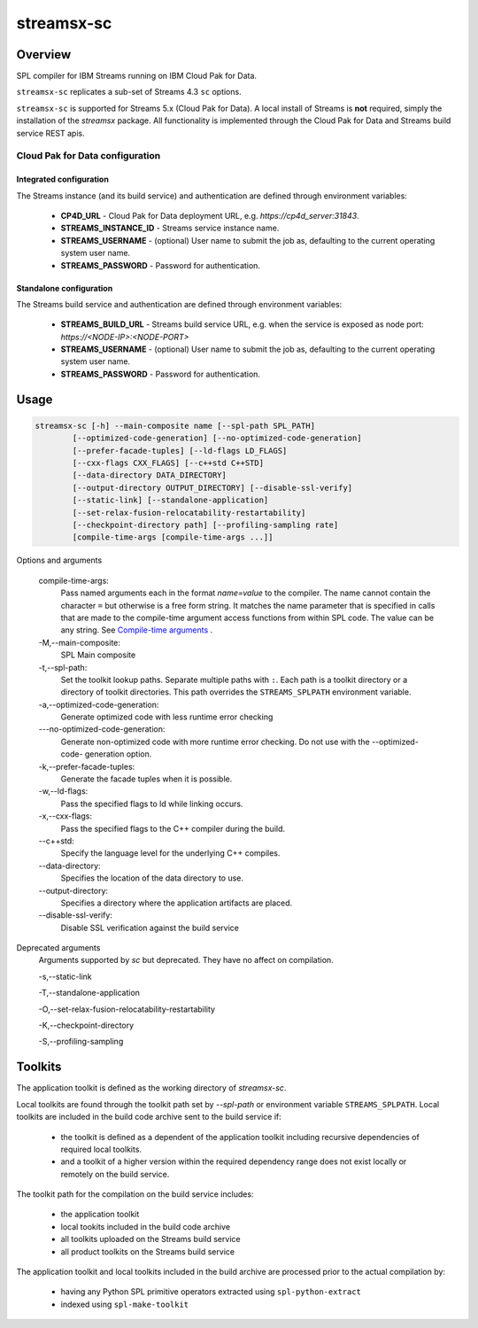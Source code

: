 ###################
streamsx-sc
###################

********
Overview
********

SPL compiler for IBM Streams running on IBM Cloud Pak for Data.

``streamsx-sc`` replicates a sub-set of Streams 4.3 ``sc`` options.

``streamsx-sc`` is supported for Streams 5.x (Cloud Pak for Data).
A local install of Streams is **not** required,
simply the installation of the `streamsx` package. All functionality
is implemented through the Cloud Pak for Data and Streams build service REST apis.

Cloud Pak for Data configuration
================================

Integrated configuration
------------------------

The Streams instance (and its build service) and authentication are defined through environment variables:

    * **CP4D_URL** - Cloud Pak for Data deployment URL, e.g. `https://cp4d_server:31843`.
    * **STREAMS_INSTANCE_ID** - Streams service instance name.
    * **STREAMS_USERNAME** - (optional) User name to submit the job as, defaulting to the current operating system user name.
    * **STREAMS_PASSWORD** - Password for authentication.

Standalone configuration
------------------------

The Streams build service and authentication are defined through environment variables:

        * **STREAMS_BUILD_URL** - Streams build service URL, e.g. when the service is exposed as node port: `https://<NODE-IP>:<NODE-PORT>`
        * **STREAMS_USERNAME** - (optional) User name to submit the job as, defaulting to the current operating system user name.
        * **STREAMS_PASSWORD** - Password for authentication.

*****
Usage
*****

.. code-block:: none

    streamsx-sc [-h] --main-composite name [--spl-path SPL_PATH]
            [--optimized-code-generation] [--no-optimized-code-generation]
            [--prefer-facade-tuples] [--ld-flags LD_FLAGS]
            [--cxx-flags CXX_FLAGS] [--c++std C++STD]
            [--data-directory DATA_DIRECTORY]
            [--output-directory OUTPUT_DIRECTORY] [--disable-ssl-verify]
            [--static-link] [--standalone-application]
            [--set-relax-fusion-relocatability-restartability]
            [--checkpoint-directory path] [--profiling-sampling rate]
            [compile-time-args [compile-time-args ...]]


Options and arguments

    compile-time-args:
        Pass named arguments each in the format `name=value` to the compiler.
        The name cannot contain the character ``=`` but otherwise is a free
        form string. It matches the name parameter that is specified in calls
        that are made to the compile-time argument access functions from
        within SPL code. The value can be any string. See `Compile-time arguments <https://www.ibm.com/support/knowledgecenter/en/SSCRJU_4.3.0/com.ibm.streams.dev.doc/doc/compileargs.html>`_ .

    -M,--main-composite:
        SPL Main composite

    -t,--spl-path:
        Set the toolkit lookup paths. Separate multiple paths
        with ``:``. Each path is a toolkit directory or a directory
        of toolkit directories.
        This path overrides the ``STREAMS_SPLPATH`` environment
        variable.

    -a,--optimized-code-generation:
        Generate optimized code with less runtime error
        checking

    -\--no-optimized-code-generation:
        Generate non-optimized code with more runtime error
        checking. Do not use with the --optimized-code-
        generation option.

    -k,--prefer-facade-tuples:
        Generate the facade tuples when it is possible.

    -w,--ld-flags:
        Pass the specified flags to ld while linking occurs.

    -x,--cxx-flags:
        Pass the specified flags to the C++ compiler during
        the build.

    \--c++std:
        Specify the language level for the underlying C++
        compiles.

    \--data-directory:
        Specifies the location of the data directory to use.

    \--output-directory:
        Specifies a directory where the application artifacts
        are placed.

    \--disable-ssl-verify:
        Disable SSL verification against the build service

Deprecated arguments
    Arguments supported by `sc` but deprecated. They have no affect on compilation.

    -s,--static-link

    -T,--standalone-application

    -O,--set-relax-fusion-relocatability-restartability

    -K,--checkpoint-directory

    -S,--profiling-sampling


********
Toolkits
********

The application toolkit is defined as the working directory of `streamsx-sc`.

Local toolkits are found through the toolkit path set by `--spl-path` or environment variable ``STREAMS_SPLPATH``. Local toolkits are included in the build code archive sent to the build service if:

    *  the toolkit is defined as a dependent of the application toolkit including recursive dependencies of required local toolkits.
    *  and a toolkit of a higher version within the required dependency range does not exist locally or remotely on the build service.

The toolkit path for the compilation on the build service includes:

    * the application toolkit
    * local tookits included in the build code archive
    * all toolkits uploaded on the Streams build service
    * all product toolkits on the Streams build service

The application toolkit and local toolkits included in the build archive are processed prior to the actual compilation by:

    * having any Python SPL primitive operators extracted using ``spl-python-extract``
    * indexed using ``spl-make-toolkit``

.. versionadded:: 1.13
